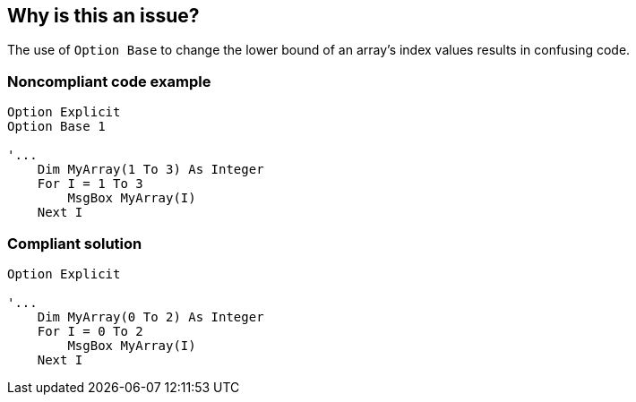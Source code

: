 == Why is this an issue?

The use of ``++Option Base++`` to change the lower bound of an array's index values results in confusing code.


=== Noncompliant code example

[source,vb6]
----
Option Explicit
Option Base 1

'...
    Dim MyArray(1 To 3) As Integer
    For I = 1 To 3
        MsgBox MyArray(I)
    Next I
----


=== Compliant solution

[source,vb6]
----
Option Explicit

'...
    Dim MyArray(0 To 2) As Integer
    For I = 0 To 2
        MsgBox MyArray(I)
    Next I
----



ifdef::env-github,rspecator-view[]

'''
== Implementation Specification
(visible only on this page)

=== Message

Remove this statement


'''
== Comments And Links
(visible only on this page)

=== on 9 Apr 2014, 13:45:38 Pierre-Yves Nicolas wrote:
Would the following examples make more sense?


Noncompliant:

----
Option Explicit
Option Base 1

'...
    Dim MyArray(3) As Integer
    For I = 1 To 3
        MsgBox MyArray(I)
    Next I
----

Compliant:

----
Option Explicit

'...
    Dim MyArray(2) As Integer
    For I = 0 To 2
        MsgBox MyArray(I)
    Next I
----

endif::env-github,rspecator-view[]
